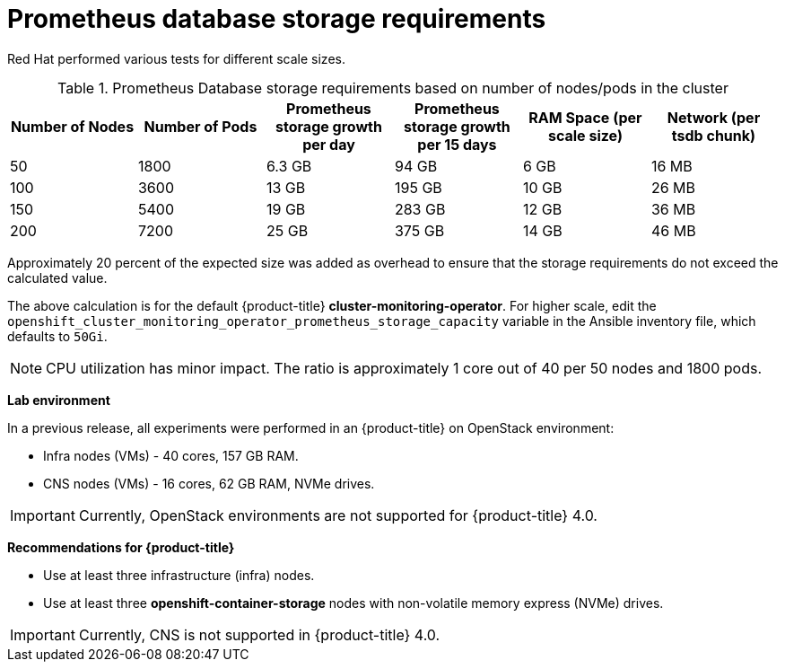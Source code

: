 // Module included in the following assemblies:
//
// * scalability_and_performance/scaling-cluster-monitoring-operator.adoc
// * installing-byoh/installing-existing-hosts.adoc

[id="prometheus-database-storage-requirements-{context}"]
= Prometheus database storage requirements

Red Hat performed various tests for different scale sizes.

.Prometheus Database storage requirements based on number of nodes/pods in the cluster
[options="header"]
|===
|Number of Nodes |Number of Pods |Prometheus storage growth per day |Prometheus storage growth per 15 days |RAM Space (per scale size) |Network (per tsdb chunk)

|50
|1800
|6.3 GB
|94 GB
|6 GB
|16 MB

|100
|3600
|13 GB
|195 GB
|10 GB
|26 MB

|150
|5400
|19 GB
|283 GB
|12 GB
|36 MB

|200
|7200
|25 GB
|375 GB
|14 GB
|46 MB
|===

Approximately 20 percent of the expected size was added as overhead to ensure
that the storage requirements do not exceed the calculated value.

The above calculation is for the default {product-title}
*cluster-monitoring-operator*. For higher scale, edit the
`openshift_cluster_monitoring_operator_prometheus_storage_capacity` variable in
the Ansible inventory file, which defaults to `50Gi`.

[NOTE]
====
CPU utilization has minor impact. The ratio is approximately 1 core out of 40
per 50 nodes and 1800 pods.
====

*Lab environment*

In a previous release, all experiments were performed in an {product-title} on
OpenStack environment:

* Infra nodes (VMs) - 40 cores, 157 GB RAM.
* CNS nodes (VMs) - 16 cores, 62 GB RAM, NVMe drives.

[IMPORTANT]
====
Currently, OpenStack environments are not supported for {product-title} 4.0.
====

*Recommendations for {product-title}*

* Use at least three infrastructure (infra) nodes.
* Use at least three *openshift-container-storage* nodes with non-volatile memory express (NVMe) drives.

[IMPORTANT]
====
Currently, CNS is not supported in {product-title} 4.0.
====
